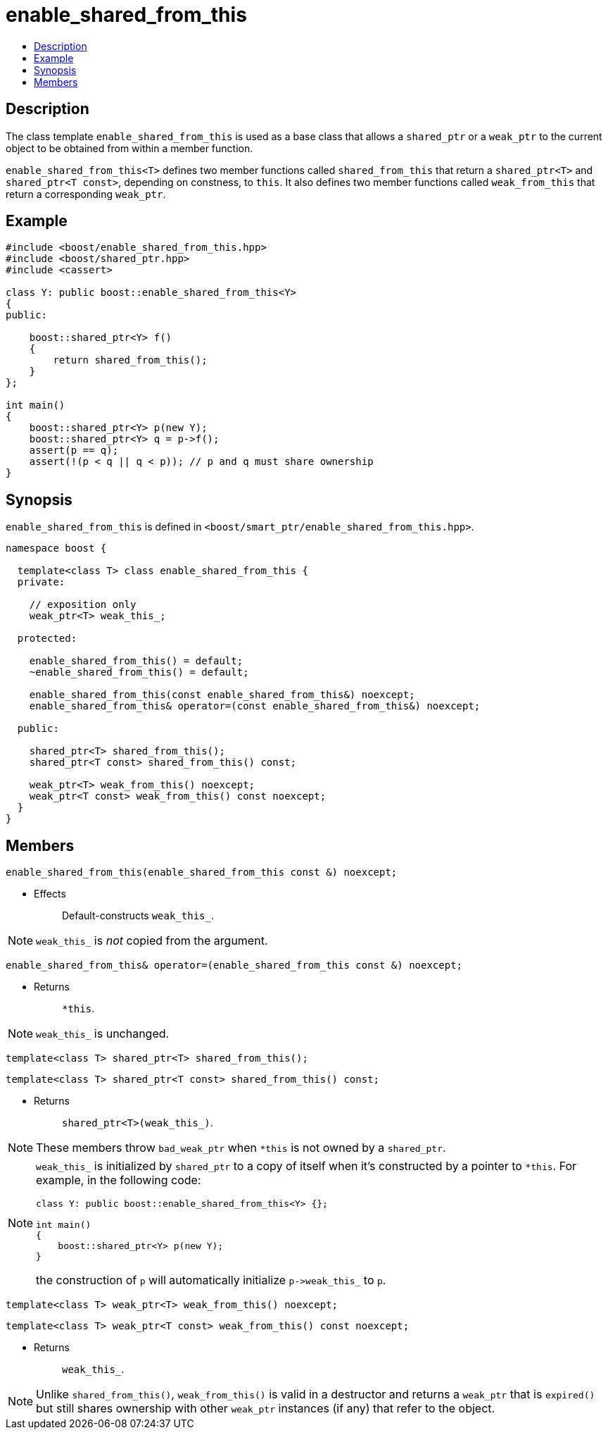 ////
Copyright 2002, 2003, 2015, 2017 Peter Dimov

Distributed under the Boost Software License, Version 1.0.

See accompanying file LICENSE_1_0.txt or copy at
http://www.boost.org/LICENSE_1_0.txt
////

[#enable_shared_from_this]
# enable_shared_from_this
:toc:
:toc-title:
:idprefix: enable_shared_from_this_

## Description

The class template `enable_shared_from_this` is used as a base class that allows
a `shared_ptr` or a `weak_ptr` to the current object to be obtained from within a
member function.

`enable_shared_from_this<T>` defines two member functions called `shared_from_this`
that return a `shared_ptr<T>` and `shared_ptr<T const>`, depending on constness, to
`this`. It also defines two member functions called `weak_from_this` that return a
corresponding `weak_ptr`.

## Example

```
#include <boost/enable_shared_from_this.hpp>
#include <boost/shared_ptr.hpp>
#include <cassert>

class Y: public boost::enable_shared_from_this<Y>
{
public:

    boost::shared_ptr<Y> f()
    {
        return shared_from_this();
    }
};

int main()
{
    boost::shared_ptr<Y> p(new Y);
    boost::shared_ptr<Y> q = p->f();
    assert(p == q);
    assert(!(p < q || q < p)); // p and q must share ownership
}
```

## Synopsis

`enable_shared_from_this` is defined in `<boost/smart_ptr/enable_shared_from_this.hpp>`.

```
namespace boost {

  template<class T> class enable_shared_from_this {
  private:

    // exposition only
    weak_ptr<T> weak_this_;

  protected:

    enable_shared_from_this() = default;
    ~enable_shared_from_this() = default;

    enable_shared_from_this(const enable_shared_from_this&) noexcept;
    enable_shared_from_this& operator=(const enable_shared_from_this&) noexcept;

  public:

    shared_ptr<T> shared_from_this();
    shared_ptr<T const> shared_from_this() const;

    weak_ptr<T> weak_from_this() noexcept;
    weak_ptr<T const> weak_from_this() const noexcept;
  }
}
```

## Members

```
enable_shared_from_this(enable_shared_from_this const &) noexcept;
```
[none]
* {blank}
+
Effects:: Default-constructs `weak_this_`.

NOTE: `weak_this_` is _not_ copied from the argument.

```
enable_shared_from_this& operator=(enable_shared_from_this const &) noexcept;
```
[none]
* {blank}
+
Returns:: `*this`.

NOTE: `weak_this_` is unchanged.

```
template<class T> shared_ptr<T> shared_from_this();
```
```
template<class T> shared_ptr<T const> shared_from_this() const;
```
[none]
* {blank}
+
Returns:: `shared_ptr<T>(weak_this_)`.

NOTE: These members throw `bad_weak_ptr` when `*this` is not owned by a `shared_ptr`.

[NOTE]
====
`weak_this_` is initialized by `shared_ptr` to a copy of itself when it's constructed by a pointer to `*this`.
For example, in the following code:
```
class Y: public boost::enable_shared_from_this<Y> {};

int main()
{
    boost::shared_ptr<Y> p(new Y);
}
```
the construction of `p` will automatically initialize `p\->weak_this_` to `p`.
====

```
template<class T> weak_ptr<T> weak_from_this() noexcept;
```
```
template<class T> weak_ptr<T const> weak_from_this() const noexcept;
```
[none]
* {blank}
+
Returns:: `weak_this_`.

NOTE: Unlike `shared_from_this()`, `weak_from_this()` is valid in a destructor
      and returns a `weak_ptr` that is `expired()` but still shares ownership
      with other `weak_ptr` instances (if any) that refer to the object.
